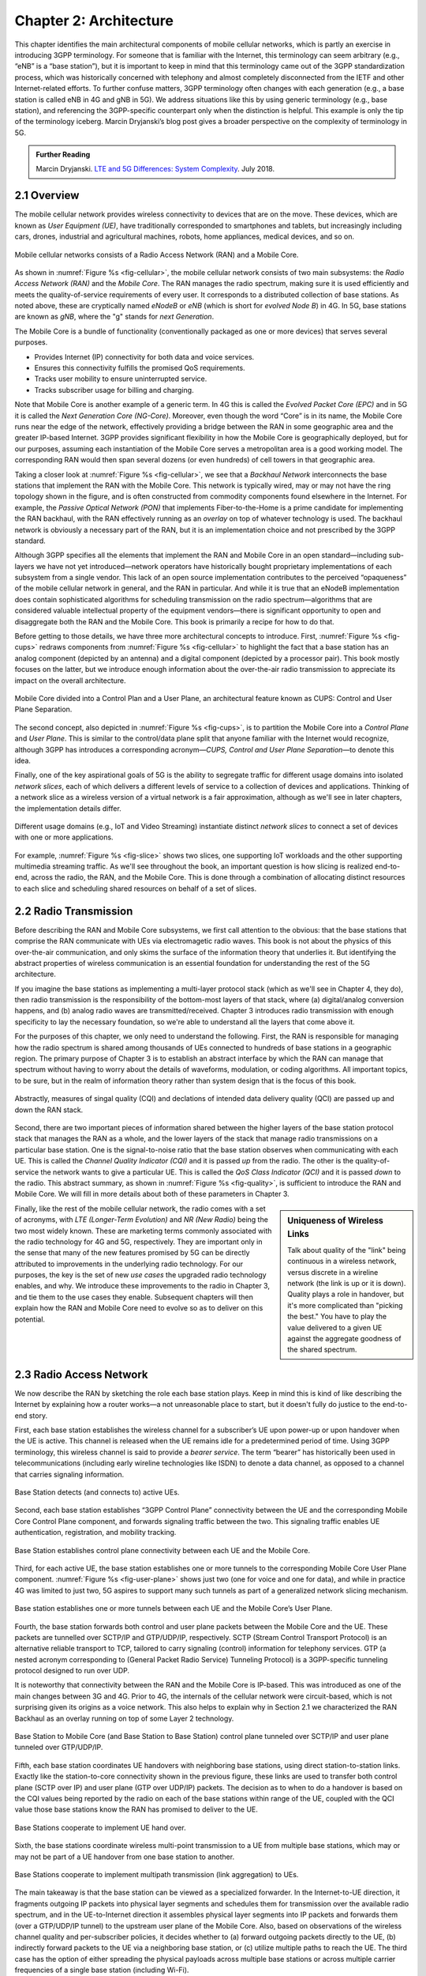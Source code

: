Chapter 2:  Architecture
========================

.. The general plan is for the sections in this chapter to introduce
   each of the chapters that follow. It introduces high-level concepts
   and terminology, but does not go into implementation details.  The
   main takeaways should be an understanding of the main concepts
   (e.g., support for mobility, slicing/QoS, security/authentication,
   identity/addresses), but without saying too much about how they are
   realized.

   Ideally, this chapter doubles as a Requirements discussion. We need
   to make a pass that emphasizes that perspective.

   The last section needs to accomplish two things. One is to explain
   that we have several degress of freedom in how the individual
   componets are deployed/distributed, but then zero in on the
   enterprise and private deployments. The second is to explain that
   the system as a whole has to be managed and operated, but then zero
   in on best practices in cloud-based managed services.
   
This chapter identifies the main architectural components of mobile
cellular networks, which is partly an exercise in introducing 3GPP
terminology. For someone that is familiar with the Internet, this
terminology can seem arbitrary (e.g., “eNB” is a “base station”), but
it is important to keep in mind that this terminology came out of the
3GPP standardization process, which was historically concerned with
telephony and almost completely disconnected from the IETF and other
Internet-related efforts. To further confuse matters, 3GPP terminology
often changes with each generation (e.g., a base station is called eNB
in 4G and gNB in 5G). We address situations like this by using generic
terminology (e.g., base station), and referencing the 3GPP-specific
counterpart only when the distinction is helpful.  This example is
only the tip of the terminology iceberg. Marcin Dryjanski’s blog post
gives a broader perspective on the complexity of terminology in 5G.

.. _reading_terminology:
.. admonition:: Further Reading
		
   Marcin Dryjanski. `LTE and 5G Differences: System Complexity
   <https://www.grandmetric.com/blog/2018/07/14/lte-and-5g-differences-system-complexity/>`__.
   July 2018.

2.1 Overview
------------

The mobile cellular network provides wireless connectivity to devices
that are on the move. These devices, which are known as *User
Equipment (UE)*, have traditionally corresponded to smartphones and
tablets, but increasingly including cars, drones, industrial and
agricultural machines, robots, home appliances, medical devices, and
so on.

.. _fig-cellular:
.. figure:: figures/Slide2.png 
    :width: 600px
    :align: center
	    
    Mobile cellular networks consists of a Radio Access Network (RAN)
    and a Mobile Core.

As shown in :numref:`Figure %s <fig-cellular>`, the mobile cellular
network consists of two main subsystems: the *Radio Access Network
(RAN)* and the *Mobile Core*. The RAN manages the radio spectrum,
making sure it is used efficiently and meets the quality-of-service
requirements of every user.  It corresponds to a distributed
collection of base stations. As noted above, these are cryptically
named *eNodeB* or *eNB* (which is short for *evolved Node B*) in 4G.
In 5G, base stations are known as *gNB*, where the "g" stands for
*next Generation*.

The Mobile Core is a bundle of functionality (conventionally packaged
as one or more devices) that serves several purposes.

-  Provides Internet (IP) connectivity for both data and voice services.
-  Ensures this connectivity fulfills the promised QoS requirements.
-  Tracks user mobility to ensure uninterrupted service.
-  Tracks subscriber usage for billing and charging.

Note that Mobile Core is another example of a generic term. In 4G this
is called the *Evolved Packet Core (EPC)* and in 5G it is called the
*Next Generation Core (NG-Core)*. Moreover, even though the word
“Core” is in its name, the Mobile Core runs near the edge of the
network, effectively providing a bridge between the RAN in some
geographic area and the greater IP-based Internet. 3GPP provides
significant flexibility in how the Mobile Core is geographically
deployed, but for our purposes, assuming each instantiation of the
Mobile Core serves a metropolitan area is a good working model. The
corresponding RAN would then span several dozens (or even hundreds) of
cell towers in that geographic area.

Taking a closer look at :numref:`Figure %s <fig-cellular>`, we see
that a *Backhaul Network* interconnects the base stations that
implement the RAN with the Mobile Core. This network is typically
wired, may or may not have the ring topology shown in the figure, and
is often constructed from commodity components found elsewhere in the
Internet. For example, the *Passive Optical Network (PON)* that
implements Fiber-to-the-Home is a prime candidate for implementing the
RAN backhaul, with the RAN effectively running as an *overlay* on top
of whatever technology is used. The backhaul network is obviously a
necessary part of the RAN, but it is an implementation choice and not
prescribed by the 3GPP standard.

Although 3GPP specifies all the elements that implement the RAN and
Mobile Core in an open standard—including sub-layers we have not yet
introduced—network operators have historically bought proprietary
implementations of each subsystem from a single vendor. This lack of
an open source implementation contributes to the perceived
“opaqueness” of the mobile cellular network in general, and the RAN in
particular. And while it is true that an eNodeB implementation does
contain sophisticated algorithms for scheduling transmission on the
radio spectrum—algorithms that are considered valuable intellectual
property of the equipment vendors—there is significant opportunity to
open and disaggregate both the RAN and the Mobile Core. This book
is primarily a recipe for how to do that.

Before getting to those details, we have three more architectural
concepts to introduce. First, :numref:`Figure %s <fig-cups>` redraws
components from :numref:`Figure %s <fig-cellular>` to highlight the
fact that a base station has an analog component (depicted by an
antenna) and a digital component (depicted by a processor pair). This
book mostly focuses on the latter, but we introduce enough information
about the over-the-air radio transmission to appreciate its impact on
the overall architecture.

.. _fig-cups:
.. figure:: figures/Slide3.png 
    :width: 400px
    :align: center
    
    Mobile Core divided into a Control Plan and a User Plane, an
    architectural feature known as CUPS: Control and User Plane
    Separation.

The second concept, also depicted in :numref:`Figure %s <fig-cups>`,
is to partition the Mobile Core into a *Control Plane* and *User
Plane*. This is similar to the control/data plane split that anyone
familiar with the Internet would recognize, although 3GPP has
introduces a corresponding acronym—\ *CUPS, Control and User Plane
Separation*—to denote this idea.

Finally, one of the key aspirational goals of 5G is the ability to
segregate traffic for different usage domains into isolated *network
slices*, each of which delivers a different levels of service to a
collection of devices and applications. Thinking of a network slice as
a wireless version of a virtual network is a fair approximation,
although as we'll see in later chapters, the implementation details
differ.

.. _fig-slice:
.. figure:: figures/Slide30.png 
    :width: 500px
    :align: center
    
    Different usage domains (e.g., IoT and Video Streaming)
    instantiate distinct *network slices* to connect a set of devices
    with one or more applications.

For example, :numref:`Figure %s <fig-slice>` shows two slices, one
supporting IoT workloads and the other supporting multimedia streaming
traffic. As we'll see throughout the book, an important question is
how slicing is realized end-to-end, across the radio, the RAN, and the
Mobile Core. This is done through a combination of allocating distinct
resources to each slice and scheduling shared resources on behalf of a
set of slices.

2.2 Radio Transmission
----------------------

.. Establish the distinction between the over-the-air interface and
   the RAN, and introduce the minimum terminology needed in the rest
   of this chapter (most notably, the opportunity to differential
   quality-of-service). Could draw parallel to optical link. The radio
   tranmission chapter is alreay a minimal primer, so this section
   will likely be pretty short.

Before describing the RAN and Mobile Core subsystems, we first call
attention to the obvious: that the base stations that comprise the RAN
communicate with UEs via electromagetic radio waves. This book is not
about the physics of this over-the-air communication, and only skims
the surface of the information theory that underlies it. But
identifying the abstract properties of wireless communication is an
essential foundation for understanding the rest of the 5G
architecture.

If you imagine the base stations as implementing a multi-layer
protocol stack (which as we'll see in Chapter 4, they do), then radio
transmission is the responsibility of the bottom-most layers of that
stack, where (a) digital/analog conversion happens, and (b) analog
radio waves are transmitted/received. Chapter 3 introduces radio
transmission with enough specificity to lay the necessary foundation,
so we're able to understand all the layers that come above it.

For the purposes of this chapter, we only need to understand the
following. First, the RAN is responsible for managing how the radio
spectrum is shared among thousands of UEs connected to hundreds of
base stations in a geographic region. The primary purpose of Chapter 3
is to establish an abstract interface by which the RAN can manage that
spectrum without having to worry about the details of waveforms,
modulation, or coding algorithms. All important topics, to be sure,
but in the realm of information theory rather than system design that
is the focus of this book.

.. _fig-quality:
.. figure:: figures/Slide31.png 
    :width: 300px
    :align: center
    
    Abstractly, measures of singal quality (CQI) and declations
    of intended data delivery quality (QCI) are passed up and down
    the RAN stack.

Second, there are two important pieces of information shared between
the higher layers of the base station protocol stack that manages the
RAN as a whole, and the lower layers of the stack that manage radio
transmissions on a particular base station. One is the signal-to-noise
ratio that the base station observes when communicating with each
UE. This is called the *Channel Quality Indicator (CQI)* and it is
passed *up* from the radio. The other is the quality-of-service the
network wants to give a particular UE. This is called the *QoS Class
Indicator (QCI)* and it is passed *down* to the radio. This abstract
summary, as shown in :numref:`Figure %s <fig-quality>`, is sufficient
to introduce the RAN and Mobile Core. We will fill in more details
about both of these parameters in Chapter 3.

.. sidebar:: Uniqueness of Wireless Links

   Talk about quality of the "link" being continuous in a wireless
   network, versus discrete in a wireline network (the link is up or
   it is down). Quality plays a role in handover, but it's more
   complicated than "picking the best." You have to play the value
   delivered to a given UE against the aggregate goodness of the
   shared spectrum.

Finally, like the rest of the mobile cellular network, the radio comes
with a set of acronyms, with *LTE (Longer-Term Evolution)* and *NR
(New Radio)* being the two most widely known. These are marketing
terms commonly associated with the radio technology for 4G and 5G,
respectively. They are important only in the sense that many of the
new features promised by 5G can be directly attributed to improvements
in the underlying radio technology. For our purposes, the key is the
set of new *use cases* the upgraded radio technology enables, and
why. We introduce these improvements to the radio in Chapter 3, and
tie them to the use cases they enable. Subsequent chapters will then
explain how the RAN and Mobile Core need to evolve so as to deliver on
this potential.

2.3 Radio Access Network
------------------------

We now describe the RAN by sketching the role each base station plays.
Keep in mind this is kind of like describing the Internet by explaining
how a router works—a not unreasonable place to start, but it doesn't
fully do justice to the end-to-end story.

First, each base station establishes the wireless channel for a
subscriber’s UE upon power-up or upon handover when the UE is active.
This channel is released when the UE remains idle for a predetermined
period of time. Using 3GPP terminology, this wireless channel is said
to provide a *bearer service*. The term “bearer” has historically been
used in telecommunications (including early wireline technologies like
ISDN) to denote a data channel, as opposed to a channel that carries
signaling information.

.. _fig-active-ue:
.. figure:: figures/Slide4.png 
    :width: 500px
    :align: center

    Base Station detects (and connects to) active UEs.

Second, each base station establishes “3GPP Control Plane”
connectivity between the UE and the corresponding Mobile Core Control
Plane component, and forwards signaling traffic between the two. This
signaling traffic enables UE authentication, registration, and
mobility tracking.

.. _fig-control-plane:
.. figure:: figures/Slide5.png 
    :width: 500px
    :align: center
	    
    Base Station establishes control plane connectivity
    between each UE and the Mobile Core.

Third, for each active UE, the base station establishes one or more
tunnels to the corresponding Mobile Core User Plane component.
:numref:`Figure %s <fig-user-plane>` shows just two (one for voice and
one for data), and while in practice 4G was limited to just two, 5G
aspires to support many such tunnels as part of a generalized network
slicing mechanism.

.. _fig-user-plane:
.. figure:: figures/Slide6.png 
    :width: 500px
    :align: center
	    
    Base station establishes one or more tunnels between each UE and
    the Mobile Core’s User Plane.

Fourth, the base station forwards both control and user plane packets
between the Mobile Core and the UE. These packets are tunnelled over
SCTP/IP and GTP/UDP/IP, respectively. SCTP (Stream Control Transport
Protocol) is an alternative reliable transport to TCP, tailored to carry
signaling (control) information for telephony services. GTP (a nested
acronym corresponding to (General Packet Radio Service) Tunneling
Protocol) is a 3GPP-specific tunneling protocol designed to run over
UDP.

It is noteworthy that connectivity between the RAN and the Mobile Core
is IP-based. This was introduced as one of the main changes between 3G
and 4G. Prior to 4G, the internals of the cellular network were
circuit-based, which is not surprising given its origins as a voice
network. This also helps to explain why in Section 2.1 we
characterized the RAN Backhaul as an overlay running on top of some
Layer 2 technology.

.. _fig-tunnels:
.. figure:: figures/Slide7.png 
    :width: 500px
    :align: center
	    
    Base Station to Mobile Core (and Base Station to Base
    Station) control plane tunneled over SCTP/IP and user plane
    tunneled over GTP/UDP/IP.

Fifth, each base station coordinates UE handovers with neighboring
base stations, using direct station-to-station links. Exactly like the
station-to-core connectivity shown in the previous figure, these links
are used to transfer both control plane (SCTP over IP) and user plane
(GTP over UDP/IP) packets. The decision as to when to do a handover is
based on the CQI values being reported by the radio on each of the
base stations within range of the UE, coupled with the QCI value those
base stations know the RAN has promised to deliver to the UE.

.. _fig-handover:
.. figure:: figures/Slide8.png 
    :width: 500px
    :align: center
	    
    Base Stations cooperate to implement UE hand over.
    
Sixth, the base stations coordinate wireless multi-point transmission to
a UE from multiple base stations, which may or may not be part of a UE
handover from one base station to another.

.. _fig-link-aggregation:
.. figure:: figures/Slide9.png 
    :width: 500px
    :align: center
	    
    Base Stations cooperate to implement multipath transmission (link
    aggregation) to UEs.

The main takeaway is that the base station can be viewed as a
specialized forwarder. In the Internet-to-UE direction, it fragments
outgoing IP packets into physical layer segments and schedules them
for transmission over the available radio spectrum, and in the
UE-to-Internet direction it assembles physical layer segments into IP
packets and forwards them (over a GTP/UDP/IP tunnel) to the upstream
user plane of the Mobile Core. Also, based on observations of the
wireless channel quality and per-subscriber policies, it decides
whether to (a) forward outgoing packets directly to the UE, (b)
indirectly forward packets to the UE via a neighboring base station,
or (c) utilize multiple paths to reach the UE. The third case has the
option of either spreading the physical payloads across multiple base
stations or across multiple carrier frequencies of a single base
station (including Wi-Fi).

In other words, the RAN as a whole (i.e., not just a single base
station) not only supports handovers (an obvious requirement for
mobility), but also *link aggregation* and *load balancing*,
mechanisms that are familiar to anyone who understands the
Internet. These functions imply a global decision-making process,
whereby it’s possible to forward traffic to a different base station
(or to multiple base stations) in an effort to make efficient use of
the radio spectrum over a larger geographic area. We will revisit how
such RAN-wide (global) decisions can be made using SDN techniques in
Chapter 4.

2.4 Mobile Core
---------------

The main function of the Mobile Core is to provide external packet
data network (i.e., Internet) connectivity to mobile subscribers,
while ensuring that they are authenticated and their observed service
qualities satisfy their subscription SLAs. An important aspect of the
Mobile Core is that it needs to manage all subscribers’ mobility by
keeping track of their last whereabouts at the granularity of the
serving base station. It is this support for security, mobility, and
QoS that differentiate the cellular network from Wi-Fi. The following
also serves to fill in some details about how each individual UE
connects to the network.

We start with the security architecture, which is grounded in two
trust assumptions.  First, each base station trusts that it is
connected to the Mobile Core by a secure private network, over which
it establishes the tunnels introduced in :numref:`Figure %s
<fig-tunnels>`: a GTP/UDP/IP tunnel to the Core's User Plane (Core-UP)
and a SCTP/IP tunnel to the Core's Control Plane (Core-CP). Second,
each UE has an operator-provided SIM card, which uniquely identifies
the subscriber and establishes the radio parameters (e.g., frequency
band) needed to communicate with that operator's base stations. The
SIM card also includes a secret key that the UE uses to authenticate
itself.

The identifier burned into each SIM card, called an *IMSI
(International Mobile Subscriber Identity)*, is a globally unique id
for every device connected to the global mobile network. Each IMSI is
a 64-bit, self-describing identifier, which is to say, it includes a
*Format* field that effectively serves as a mask for extracting other
relevant fields. For example, the following is the interpretation we
assume in this book:

* **MCC:** Mobile Country Code (3-digit decimal number).

* **MNC:** Mobile Network Code (3-digit decimal number).

* **ENT:** Enterprise Code (3-digit decimal number).
   
* **SUB:** Subscriber (6-digit decimal number).

The first two fields (*MCC*, *MNC*) are universally understood to
uniquely identify the MNO, while that last two fields are one example
of how an MNO might use additional hierarchical structure to uniquely
identify every device it serves. (We are working towards delivering 5G
connectivity to enterprises, hence the *ENT* field.) The *MCC* and
*MNC* play a role in roaming: when a UE tries to connect to a "foreign
network" those fields are used to find the "home network", where the
rest of the IMSI leads to a subscriber profile that says whether or
not roaming is enabled for this device. The following walks through
what happens when a device connects to its home network; more
information about the global ramifications is given at the end of the
section.

.. _fig-secure:
.. figure:: figures/Slide10.png 
    :width: 600px 
    :align: center 
	    
    Sequence of steps to establish secure Control and User Plane 
    channels. 

With this starting point, :numref:`Figure %s <fig-secure>` shows the
per-UE connection sequence. When a UE first becomes active, it
communicates with a nearby base station over a temporary
(unauthenticated) radio link (Step 1).  The base station forwards the
request to the Core-CP over the existing tunnel, and the Core-CP
(assuming it recognizes the IMSI) initiates an authentication protocol
with the UE (Step 2). 3GPP identifies a set of options for
authentication and encryption, where the actual protocols used are an
implementation choice. For example, *Advanced Encryption Standard*
(AES) is one of the options for encryption. Note that this
authentication exchange is initially in the clear since the base
station to UE link is not yet secure.

Once the UE and Core-CP are satisfied with each other's identity, the
Core-CP informs the other components of the parameters they will need
to service the UE (Step 3). This includes: (a) instructing the Core-UP
to initialize the user plane (e.g., assign an IP address to the UE and
set the appropriate QCI); (b) instructing the base station to
establish an encrypted channel to the UE; and (c) giving the UE the
symmetric key it will need to use the encrypted channel with the base
station.  The symmetric key is encrypted using the public key of the
UE (so only the UE can decrypt it, using its secret key). Once
complete, the UE can use the end-to-end user plane channel through the
Core-UP (Step 4).

There are three additional details of note about this process. First,
the secure control channel between the UE and the Core-CP set up
during Step 2 remains available, and is used by the Core-CP to send
additional control instructions to the UE during the course of the
session. In other words, unlike the Internet, the network is able to
"control" the communication settings in edge devices.

Second, the user plane channel established during Step 4 is referred
to as the *Default Bearer Service*, but additional channels can be
established between the UE and Core-UP, each with a potentially
different QCI. This might be done on an application-by-application
basis, for example, under the control of the Mobile Core doing *Deep
Packet Inspection* (DPI) on the traffic, looking for flows that
require special treatment.

.. _fig-per-hop:
.. figure:: figures/Slide11.png 
    :width: 500px 
    :align: center 
	    
    Sequence of per-hop tunnels involved in an end-to-end User Plane 
    channel. 

In practice, these per-flow tunnels are often bundled into an single
inter-component tunnel, which makes it impossible to differentiate the
level of service given to any particular end-to-end UE channel. This
is a limitation of 4G that 5G has ambitions to correct as part of its
support for network slicing.

Support for mobility can now be understood as the process of
re-executing one or more of the steps shown in :numref:`Figure %s
<fig-secure>` as the UE moves throughout the RAN.  The unauthenticated
link indicated by (1) allows the UE to be known to all base stations
within range. (We refer to these as *potential links* in later
chapters.)  Based on the signal's measured CQI, the base stations
communicate directly with each other to make a handover decision. Once
made, the decision is then communicated to the Mobile Core,
re-triggering the setup functions indicated by (3), which in turn
re-builds the user plane tunnel between the base station and the
Core-UP shown in :numref:`Figure %s <fig-per-hop>`. One of the most
unique features of the cellular network is that the Mobile Core's user
plane buffers data during the handover transition, avoiding dropped
packets and subsequent end-to-end retransmissions.

In other words, the mobile cellular network maintains the *UE session*
in the face of mobility (corresponding to the control and data
channels depicted by (2) and (4) in :numref:`Figure %s <fig-secure>`,
respectively), but it is able to do so only when the same Mobile Core
serves the UE (i.e., only the base station changes).  This would
typically be the case for a UE moving within a metropolitan area.
Moving between metro areas—and hence, between Mobile Cores—is
indistinguishable from power cycling a UE. The UE is assigned a new IP
address and no attempt is made to buffer and subsequently deliver
in-flight data. Independent of mobility, but relevant to this
discussion, any UE that becomes inactive for a period of time also
loses its session, with a new session established and a new IP address
assigned when the UE becomes active again.

Note that this session-based approach can be traced to the mobile
cellular network's roots as a connection-oriented network. An
interesting thought experiment is whether the Mobile Core will
continue to evolve so as to better match the connectionless
assumptions of the Internet protocols that typically run on top of it.

We conclude this overview of the Mobile Core by returning to the role
it plays in implementing a *global* mobile network. It is probably
already clear that each MNO implements a database of subscriber
information, allowing it to map an IMSI to a profile that records what
services (roaming, data plane, hot spot support) the subscriber is
paying for. This record also includes the international phone number
for the device. How this database is realized is an implementation
choice (of which we'll see an example in Chapter 5), but 3GPP defines
an interface by which one Mobile Core (running on behalf of one MNO)
queries another Mobile Core (running on behalf of some other MNO), to
map between the IMSI, the phone number, and the subscriber profile.

2.5 Managed Cloud Service
-------------------------

.. Lifted from OPs book (as a starting point)

.. Needs to describe various deployment options before settling into
   the enterprise (edge cloud) story that we plan to continue
   throughout the rest of the book. Main theme is: Orchestrtion is the
   final component.

The architectural overview presented up to this point focuses on the
functional elements of the mobile cellular network. We now turn our
attention to how this functionality is operationalized, and we do so
in a decidely software-defined and cloud-native way. This lays the
foundation for the rest of the book, which builds towards supporting
5G connectivity as a managed cloud service. This is a marked change
from the conventional Telco approach, whereby an operator bought
purpose-built devices from a handful of vendors, and then managed them
using the legacy OSS/BSS machinery that was originally designed for
the telephony network.\ [#]_

.. [#] OSS/BSS stands for Operation Support System / Business Support
       System, and even traditional MNOs are now re-imagining them by
       adopting cloud practices. But this transition is a slow process
       due to all the legacy systems the Telcos need to continue
       supporting.
       
When we talk about "operationalizing" a network, we are referring to a
substantial system that operators (whether they are traditional MNOs
or cloud service providers) use to activate and manage all the
constituent components (whether they are purpose-built devices or
software running on commodity hardware). And because these network
operators are people, one high-level summary is that this management
layer (whether it is an OSS/BSS or a cloud orchestrator) provides a
way to map high-level *Intents* onto low-level *Actions*.

.. _fig-intent:
.. figure:: figures/ops/Slide10.png
   :width: 300px
   :align: center

   High-level summary of the role operationalization plays in a
   network deployment.

This overview, as illustrated in :numref:`Figure %s <fig-intent>`, is
very abstract. To make the discussion more concrete, we use an open
source implementation, called Aether, as an example.  Aether is a
Kubernetes-based edge cloud, augmented with a 5G-based connectivity
service. Aether is targeted at enterprises that want to take advantage
of 5G connectivity in support of edge applications that require
predictable, low-latency connectivity. In short, “Kubernetes-based”
means Aether is able to host container-based services, and “5G-based
connectivity” means Aether is able to connect those services to mobile
devices throughout the enterprise's physical plant.

Aether supports this combination by implementing both the RAN and the
user plane of the Mobile Core on-prem, as cloud-native workloads
co-located on the Aether cluster. This is often referred to as *local
breakout* because it enables direct communication between mobile
devices and edge applications without data traffic leaving the
enterprise. This scenario is depicted in :numref:`Figure %s
<fig-hybrid>`, which does not name the edge applications, but
substituting Internet-of-Things (IoT) would be an illustrative
example.

.. _fig-hybrid:
.. figure:: figures/ops/Slide2.png
   :width: 700px
   :align: center

   Overview of Aether as a hybrid cloud, with edge apps and the 5G
   data plane (called *local breakout*) running on-prem and various
   management and control-related workloads running in a central
   cloud.

The approach includes both edge (on-prem) and centralized (off-prem)
components. This is true for edge apps, which often have a centralized
counterpart running in a commodity cloud. It is also true for the 5G
Mobile Core, where the on-prem User Plane (UP) is paired with a
centralized Control Plane (CP). The central cloud shown in this figure
might be private (i.e., operated by the enterprise), public (i.e.,
operated by a commercial cloud provider), or some combination of the
two (i.e., not all centralized elements need to run in the same
cloud).

Also shown in :numref:`Figure %s <fig-hybrid>` is a centralized
*Control and Management Platform*. This is Aether's version of the
"Management Layer" depicted in :numref:`Figure %s <fig-intent>`, and it
represents all the functionality needed to offer Aether as a managed
cloud service, with system administrators using a portal exported by
this platform to operate the underlying infrastructure and services
within their enterprise.
   
Once we deconstruct the individual components in more details in the
next three chapters, we return to the question of how the resulting
set of components can be assembled into an operational edge cloud in
Chapter 6. The end result is 5G connectivity as a managed cloud service.

.. Is this the right place to talk about assumed technologies:
   Kubernetes, Helm, Docker. Could just reproduce 1.3 from the OPs
   book (Cloud Technology), perhaps in an Appendix.
